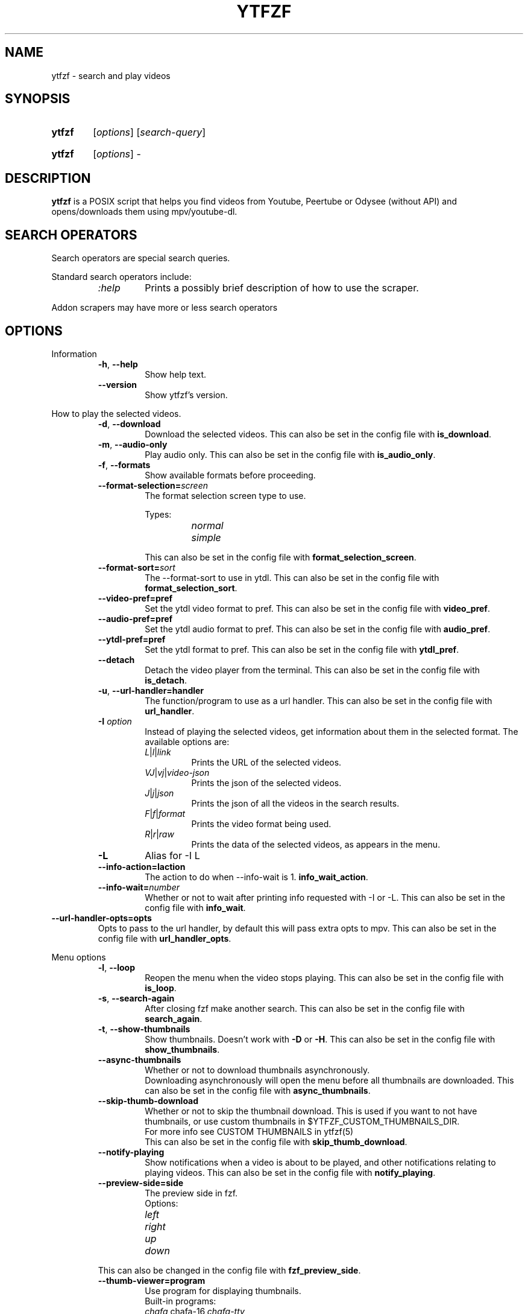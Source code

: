 .TH YTFZF 1 "2021 September" "ytfzf 2.0"

.SH NAME
ytfzf \- search and play videos

.SH SYNOPSIS
.SY ytfzf
.RI [ options ]
.RI [ search\-query ]

.SY ytfzf
.RI [ options ]
.RI \-

.SH DESCRIPTION
.PP
.B ytfzf
is a POSIX script that helps you find videos
from Youtube, Peertube or Odysee
(without API)
and opens/downloads them using mpv/youtube\-dl.

.SH SEARCH OPERATORS

.PP
Search operators are special search queries.
.PP
Standard search operators include:
.RS
.TP
.IR :help
Prints a possibly brief description of how to use the scraper.
.RE
.PP
Addon scrapers may have more or less search operators

.SH OPTIONS

.PP
Information
.RS
.TP
.BR \-h ", " \-\-help
Show help text.
.TP
.BR \-\-version
Show ytfzf's version.
.RE

.PP
How to play the selected videos.
.RS
.TP
.BR \-d ", " \-\-download
Download the selected videos.
This can also be set in the config file with
.BR is_download .
.TP
.BR \-m ", " \-\-audio\-only
Play audio only.
This can also be set in the config file with
.BR is_audio_only .
.TP
.BR \-f ", " \-\-formats
Show available formats before proceeding.
.TP
.BR \-\-format\-selection=\fIscreen\fR
The format selection screen type to use.
.PP
.RS
Types:
.RS
.TP
.IR normal
.TP
.IR simple
.RE
.RE
.RS
This can also be set in the config file with
.BR format_selection_screen .
.RE
.TP
.BR \-\-format\-sort=\fIsort\fR
The \-\-format\-sort to use in ytdl.
This can also be set in the config file with
.BR format_selection_sort .
.TP
.BR \-\-video\-pref=pref
Set the ytdl video format to pref.
This can also be set in the config file with
.BR video_pref .
.TP
.BR \-\-audio\-pref=pref
Set the ytdl audio format to pref.
This can also be set in the config file with
.BR audio_pref .
.TP
.BR \-\-ytdl\-pref=pref
Set the ytdl format to pref.
This can also be set in the config file with
.BR ytdl_pref .
.TP
.BR \-\-detach
Detach the video player from the terminal.
This can also be set in the config file with
.BR is_detach .
.TP
.BR \-u ", " \-\-url\-handler=handler
The function/program to use as a url handler.
This can also be set in the config file with
.BR url_handler .
.TP
.BI \-I " option"
Instead of playing the selected videos,
get information about them in the selected format.
The available options are:
.RS
.TP
.IR L | l | link
Prints the URL of the selected videos.
.TP
.IR VJ | vj | video\-json
Prints the json of the selected videos.
.TP
.IR J | j | json
Prints the json of all the videos in the search results.
.TP
.IR F | f | format
Prints the video format being used.
.TP
.IR R | r | raw
Prints the data of the selected videos, as appears in the menu.
.RE
.TP
.B \-L
Alias for \-I L
.TP
.BR \-\-info\-action=\Iaction
The action to do when \-\-info\-wait is 1.
.BR info_wait_action .
.TP
.BR \-\-info\-wait=\fInumber
Whether or not to wait after printing info requested with \-I or \-L.
This can also be set in the config file with
.BR info_wait .
.RE
.TP
.BR \-\-url\-handler\-opts=opts
Opts to pass to the url handler, by default this will pass extra opts to mpv.
This can also be set in the config file with
.BR url_handler_opts .
.RE

.PP
Menu options
.RS
.TP
.BR \-l ", " \-\-loop
Reopen the menu when the video stops playing.
This can also be set in the config file with
.BR is_loop .
.TP
.BR \-s ", " \-\-search\-again
After closing fzf make another search.
This can also be set in the config file with
.BR search_again .
.TP
.BR \-t ", " \-\-show\-thumbnails
Show thumbnails.
Doesn't work with \fB\-D\fR or \fB\-H\fR.
This can also be set in the config file with
.BR show_thumbnails .
.TP
.BR \-\-async\-thumbnails
Whether or not to download thumbnails asynchronously.
.br
Downloading asynchronously will open the menu before all thumbnails are downloaded.
This can also be set in the config file with
.BR async_thumbnails .
.TP
.BR \-\-skip\-thumb\-download
Whether or not to skip the thumbnail download.
This is used if you want to not have thumbnails, or use custom thumbnails in $YTFZF_CUSTOM_THUMBNAILS_DIR.
.br
For more info see CUSTOM THUMBNAILS in ytfzf(5)
.br
This can also be set in the config file with
.BR skip_thumb_download .
.TP
.BR \-\-notify-playing
Show notifications when a video is about to be played, and other notifications relating to playing videos.
This can also be set in the config file with
.BR notify_playing .
.TP
.BR \-\-preview\-side=side
The preview side in fzf.
.br
Options:
.RS
.TP
.IR left
.TP
.IR right
.TP
.IR up
.TP
.IR down
.RE
This can also be changed in the config file with
.BR fzf_preview_side .
.TP
.BR \-\-thumb\-viewer=program
Use program for displaying thumbnails.
.br
Built-in programs:
.RS
.TP
.IR chafa, chafa-16, chafa-tty
chafa, chafa with 16 colors, chafa with 4 colors.
.TP
.IR catimg, catimg-256
catimg, catimg with 256 colors.
.TP
.IR imv
Good with tiling window managers.
.TP
.IR mpv
Similar to imv.
.TP
.IR kitty
For the kitty terminal.
.TP
.IR swayimg
Only works on the sway wayland compositor.
.TP
.IR <custom>
Additional viewers can be put into $YTFZF_THUMBNAIL_VIEWERS_DIR.
.RE
This can also be changed in the config file with
.BR thumbnail_viewer .
.TP
.BR \-D ", " \-\-external\-menu
Use an external menu instead of fzf.
The default is \fIdmenu\fR.
This can also be set in the config file with
.BR interface="ext" .
.TP
.BR \-i ", " \-\-interface=interface
Use a custom interface script, which would be in $YTFZF_CUSTOM_INTERFACES_DIR.
This can also be set in the config file with
.BR interface .
.TP
.BR \-\-sort
Sorts videos (after scraping) by upload date.
.TP
.BR \-\-sort\-name=name
Calls a function set in $YTFZF_CONFIG_FILE. Or sources a script in $YTFZF_SORT_NAMES_DIR (if it exists).
See SORT NAMES in ytfzf(5) for more information.
.TP
.BR \-\-fancy\-subs
Whether or not to have a separator between each subscription.
When this option is used it automatically disables \-\-sort as it will mess up this option.
.br
This can also be set in the config file with
.BR fancy_subs .
.TP
.BR \-\-disable\-back
Whether or not to disable the back button in submenus.
.br
This can also be set in the config file with
.BR enable_back_button .
.TP
.BR \-\-disable\-submenus
Whether or not to disable submenus.
.br
Submenus are the menus that happen after a playlist or channel (currently only supported by youtube/invidious) is selected
.br
This can also be set in the config file with
.BR enable_submenus .
.TP
.BR \-\-keep\-vars
Whether or not options passed into ytfzf also get passed into submenus.
This can also be set in the config file with
.BR keep_vars .
.TP
.BR \-\-submenu\-opts=opts
The opts to use in the submenu.
.br
This can also be set in the config file with
.BR submenu_opts .
.TP
.BR \-\-submenu\-scraping\-opts=opts
.B DEPRECATED "(use \-\-submenu\-opts instead)"
Does the same thing as \-\-submenu\-opts.
.br
This can also be set in the config file with
.BR submenu_scraping_opts .
.RE

.PP
Auto selecting
.RS
.TP
.BR \-a ", " \-\-auto\-select
Auto\-play the first result.
.TP
.BR \-A ", " \-\-select\-all
Select all results.
.TP
.BR \-r ", " \-\-random\-select
Auto\-play a random result.
.TP
.BR \-S " \fIsed address\fR" ", " "\-\-select=\fIsed address\fR"
Auto\-play a specific video.
.PP
.RS
Examples:
.RS
.TP
.IR 2
Select the second video
.TP
.IR $
Select the last video
.TP
.IR /^h/
Select all videos starting with h
.RE
.RE

.TP
.BR \-n " \fInumber\fR" ", " \-\-link\-count=\fInumber
The \fInumber\fR of videos to select with \fB\-a\fR or \fB\-r\fR.
.RE


.PP
Scrapers
.RS
.TP
.BI \-c " scrapers" ", " "\-\-scrape=scrapers"
Set which scraper to use.
Multiple scrapers can be separated by comma (,).
The currently supported builtin scrapers are:
.RS
.TP
.IR youtube | Y
Scrapes invidious' api with a search query
.TP
.IR youtube-channel
Scrapes a youtube channel with youtube
.TP
.IR invidious-channel
Scrapes a youtube channel with $invidious_instance
.br
When this scrape is active the search query is the link to a channel.
.TP
.IR video-recommended | R
Scrapes recommended videos from an invidious video link
.TP
.IR youtube-playlist | invidious-playlist
Scrapes a youtube playlist
.br
When this scrape is active the search query is the link to a playlist.
.TP
.IR youtube\-trending | T
Scrapes invidious' api to get youtube trending.
.br
When this scrape is active the search query is the tab of trending to scrape.
.TP
.IR M | multi
Uses ytfzf recursively to scrape multiple things with multiple different options
.br
See \fIytfzf -c M :help\fR for more info
.br
Tabs:
.RS
.TP
.IR gaming
.TP
.IR music
.TP
.IR movies
.RE
.TP
.IR youtube\-subscriptions | S | SI
.I SI
Scrapes invidious for channels instead of youtube. Scraping youtube may result in rate limiting.
.TP
.IR scrape\-list | SL
uses your $YTFZF_SCRAPELIST_FILE as scrape and search input.
See "scrape lists" ytfzf(5) for more information.
.TP
.IR peertube | P
.TP
.IR odysee | lbry | O
.TP
.IR history | H
(Only if $enable_hist is enabled)
.TP
.IR url | U
Opens the url in the video player and exits
.TP
.IR u
Treats the url as an item, and will open fzf, or the external menu.
.TP
.IR comments
Scrapes the comments of a video link from youtube
.RE
.TP
.BR \-H ", " \-\-history
Alias for \-c H.
.br
Scrapes history file.
.TP
.BI "\-\-scrape+=scrapers"
Same as \-c, but keeps the default scrape as well.
.TP
.BI \-\-scraper-=scrapers
Removes scraper from list of scrapers to use
.TP
.BR \-\-multi\-search
Whether or not to use multi search.
.br
To use multi search, separate each search with a comma, this works well when using multiple scrapers.
.br
This can also be set in the config file with
.BR multi_search .
.TP
.B \-\-force\-youtube
When using the \fIyoutube\fR scraper,
convert the invidious links to youtube links before playing/downloading.
.RE

.PP
Scraper Options
.RS
.PP
Currently, \-\-video\-duration, \-\-type, \-\-thumbnail\-quality, and \-\-features only applies to the scrape: youtube/Y
.TP
.BI "\-\-pages=amount"
Amount of pages to scrape on youtube/invidious, and the comments scraper.
This can also be set in the config file with
.BR pages_to_scrape .
.TP
.BI "\-\-pages-start=page"
The page to start on.
This can also be set in the config file with
.BR pages_start .
.TP
.BI "\-\-max\-threads=amount"
Amount of threads that can be used to scrape youtube search, playlists, and channels.
(this does not apply to the subscription scraper).
.br
This can also be set in the config file with
.BR max_thread_count .
.TP
.BI "\-\-single\-threaded"
Set the max_thread_count to 1, this has the same effect as making everything single threaded.
(this does not apply to the subscription scraper).
.br
This can also bet set in the config file with
.BR max_thread_count=1 .
.TP
.BI "\-\-odysee\-video\-count=amount"
Amount of videos to scrape on odysee.
This can also be set in the config file with
.BR odysee_video_search_count .
.TP
.BR "\-\-nsfw"
Whether or not to search for nsfw videos.
.br
Only works with odysee/O
This can also be set in the config file with
.BR nsfw .
.TP
.BI "\-\-sort\-by=sort"
Works with youtube/Y and odysee/O.
.br
To use a different sort for each scrape, use comma (,) to separate the sorts.
.br
As apposed to \-\-sort, this happens during the search, not after.
Results should sort by:
.RS
.TP
.IR relevance
.TP
.IR rating " (youtube only)"
.TP
.IR upload_date
.TP
.IR oldest_first " (odysee only)"
.TP
.IR view_count " (youtube only)"
.RE
.TP
.BI "\-\-upload\-date=time\-frame"
Works with youtube/Y and odysee/O
.br
To use a different sort for each scrape, use comma (,) to separate the dates.
.br
Search for videos within the last:
.RS
.TP
.IR hour
.TP
.IR today
.TP
.IR week
.TP
.IR month
.TP
.IR year
.RE
.TP
.BI "\-\-video\-duration=duration"
Whether or not to search for long or short videos.
Possible options:
.RS
.TP
.IR short
.TP
.IR long
.RE
.TP
.BI "\-\-type=type"
The type of results to get.
.RS
.TP
.IR video
.TP
.IR playlist
.TP
.IR channel
.TP
.IR all
.RE
.TP
.BI \-T ", " \-\-thumbnail\-quality= quality
Select the quality of the thumbnails.
Available options:
.RS
.TP
.IR maxres
.TP
.IR maxresdefault
.TP
.IR sddefault
.TP
.IR high " (default)"
.TP
.IR medium
.TP
.IR default
.TP
.IR start
The first frame of the video (low quality)
.TP
.IR middle
The middle frame of the video (low quality)
.TP
.IR end
The end frame of the video (low quality)
.RE
.TP
.BI "\-\-features=features"
The features to have on a video (comma separated).
.RS
.TP
.IR hd
.TP
.IR subtitles
.TP
.IR creative_commons
.TP
.IR 3d
.TP
.IR live
.TP
.IR 4k
.TP
.IR 360
.TP
.IR location
.TP
.IR hdr
.RE
.TP
.BI "\-\-region"
The region (country code) to search.
.br
Supported by the scrapes youtube/Y and youtube-trending/T
.RE

.PP
Miscellaneous
.RS
.TP
.BI "\-\-ii=instance", "\-\-invidious\-instance=instance"
Use a different invidious instance.
.TP
.BI "\-\-rii", "\-\-refresh\-inv-instance"
If this flag is provided, refresh instance cache with healthy instances using Invidious API
.TP
.BI "\-\-available\-inv\-instances"
Prints the invidious instances that may be used and exits.
.TP
.BI "\-\-channel\-link=link"
Converts channel links from 'https://youtube.com/c/name' to 'https://youtube.com/channel/id'
.TP
.BR \-q
Use search history instead of a search.
This can also be set in the config file with
.BR search_source=hist .
.TP
.BR \-\-search\-source
The source to use for the search query. Valid values include:
.RS
.TP
.RB args
Use commandline arguments as the search (default)
.TP
.RB prompt
Ask for a search via a prompt
.TP
.RB hist
Use search history.
.TP
.RB next
Used internally to use the next search in the list when \fBmulti_search\fR is enabled.
.TP
.RB fn-args
Used internally to use the function arguments passed to the function as the source.
.RE
.TP
.BR \-x ", " \-\-history\-clear=<search|watch>
Clear search and watch history (if \-x or \-\-history\-clear is used)
.br
To specify either search or watch history use \-\-history\-clear=<search|watch>
.TP
.BR \-\-keep\-cache
Whether or not to keep cache after
.I ytfzf
exists.
This can also be set in the config file with
.BR keep_cache .
.TP
.BI \-\-ytdl\-opts= option
Pass command\-line options to youtube\-dl when downloading.
.EX
.RB "example: " \-\-ytdl\-opts= "\fI\"\-o ~/Videos/%(title)s.%(ext)s\""
.EE
.TP
.BI \-\-ytdl\-path= path
Specify the path to youtube\-dl or a fork of youtube\-dl for downloading.
.br
This can also be set in the config file with
.BR ytdl_path .
.TP
.BI \-e ", " \-\-ext=extension
Load an extension.
.br
You may also add
.I "load_extension extension"
to your config file.
.TP
.BI \-\-list\-addons
Lists all addons and exits.
.TP
.BI \-\-thumbnail\-log
Sets the file to log thumbnail debug info to.
This can also be set in the config file with
.BR thumbnail_debug_log .
.RE

.SH CONFIGURATION
The default behaviour of \fBytfzf\fR can be changed by modifying the config file.
See \fBytfzf\fR(5) for more information.

.SH ADDONS
.PP
There are a few types of addons,
.br
.B interfaces (\-\-interface)
.br
.B scrapers (\-c)
.br
.B sort-names (\-\-sort\-name)
.br
.B thumbnail-viewers (\-\-thumb\-viewer)
.br
.B url-handlers (\-\-url_handler)
.br
.B extensions (\-\-ext)

.PP
To install an addon, place the addon in
.I $YTFZF_SYSTEM_ADDON_DIR/<addon-type>/addon-name
.PP
To use an addon, use one of the options listed above, or add
.br
.B load_interface <interface>
.br
.B scrape=<scraper>
.br
.B load_sort_name <sort-name>
.br
.B load_thumbnail_viewer <viewer>
.br
.B load_url_handler <url-handler>
.br
.B load_extension <ext>
.br
In your configuration file


.SH EXIT CODES
.TP
.B 0
Success
.TP
.B 1
General error
.TP
.B 2
Invalid \-\-option, option value, or configuration error.
.TP
.B 3
Missing dependency
.TP
.B 5
Empty search

.SH ENVIRONMENT
.TP
.B $YTFZF_CONFIG_DIR
The directory to store config files.
The default is
.I "$XDG_CONFIG_HOME/ytfzf (or ~/.config/ytfzf)"
.TP
.B $YTFZF_CONFIG_FILE
The configuration file to use.
The default is
.I $YTFZF_CONFIG_DIR/conf.sh
.TP
.B $YTFZF_SUBSCRIPTIONS_FILE
The subscriptions file to use.
The default is
.I $YTFZF_CONFIG_DIR/subscriptions
.TP
.B $YTFZF_SCRAPELIST_FILE
The scrapelist file to use.
The default is
.I $YTFZF_CONFIG_DIR/scrapelist
.TP
.B $YTFZF_THUMBNAIL_VIEWERS_DIR
The directory to keep additional thumbnail viewers.
The default is
.I $YTFZF_CONFIG_DIR/thumbnail-viewers
.TP
.B $YTFZF_CUSTOM_SCRAPERS_DIR
The directory to store custom scraper scripts in
The default is
.I $YTFZF_CONFIG_DIR/scrapers
.TP
.B $YTFZF_CUSTOM_INTERFACES_DIR
The directory to store custom interface scripts in
the default is
.I $YTFZF_CONFIG_DIR/interfaces
.TP
.B $YTFZF_SORT_NAMES_DIR
The directory to store custom sort-name scripts in
the default is
.I $YTFZF_CONFIG_DIR/sort-names
.TP
.B $YTFZF_URL_HANDLERS_DIR
The directory to store custom url handlers in
the default is
.I $YTFZF_CONFIG_DIR/url-handlers
.TP
.B $YTFZF_CUSTOM_THUMBNAILS_DIR
The directory to store custom thumbnails
the default is
.I $YTFZF_CONFIG_DIR/thumbnails
.TP
.B $YTFZF_EXTENSIONS_DIR
The directory to store extensions
the default is
.I $YTFZF_CONFIG_DIR/extensions
.TP
.B $YTFZF_SYSTEM_ADDON_DIR
The directory to store system installed addons.
The default may vary depending on how you installed ytfzf.
.TP
.B $YTFZF_CHECK_VARS_EXISTS
Whether or not to check if variables are set in the environment before setting default values.
The default is
.I 1

.SH FILES
.TP
.I ~/.config/ytfzf/conf.sh
The configuration file. If submenu-conf.sh does not exist, this will also be used as the config in submenus
.TP
.I ~/.config/ytfzf/submenu-conf.sh
The submenu configuration file
.TP
.I ~/.config/ytfzf/subscriptions
The subscriptions file.

.SH CACHE
.PP
Each instance of ytfzf has its own directory in $cache_dir.
.br
The structure of $cache_dir looks like this: (<> represents a placeholder, ? means optional)
.RS
.EX
$cache_dir
| \-\- watch_hist
| \-\- <search>\-<pid>
|  | \-\- searches.list
|  | \-\- post-scrape
|  | \-\- <submenu-search>-<submenu-pid>?
|  | \-\- thumbnails?
|  | \-\- tmp
|  |  | \-\- curl_config
|  |  | \-\- <scrape>.html
|  |  | \-\- <scrape>.json
|  |  | \-\- <scrape>.json.final
|  |  | \-\- menu_keypress
|  |  | \-\- all-ids.list
|  |  | \-\- downloaded-ids.list
|  | \-\- ids
|  | \-\- videos_json
.EE
.RE
.PP
An explanation of each directory/file:
.RS
.TP
.IR searches.list
A list of all searches
.br
If \-\-multi\-search is enabled, each search is separated by a new line
.TP
.IR watch_hist
The watch history file.
.TP
.IR <search>\-<pid>
An instance's parent folder.
.br
If no search was given it uses the name "SCRAPE\-<scrape>\-<pid>" instead.
.TP
.IR post-scrape
A folder that contains files relating to the scraping of a selected result.
.TP
.IR <submenu\-search>\-<submenu\-pid>
Created when a submenu is opened (eg: when a channel/playlist is selected).
.TP
.IR thumbnails
Stores the thumbnails for the instance (only with \-t).
.TP
.IR tmp
Stores less important temporarily used files.
.TP
.IR curl_config
The configuration file for curl for downloading thumbnails (only with \-t).
.TP
.IR <scrape>.html
For scrapers that need to scrape websites, this is the output of curl.
.TP
.IR <scrape>.json
The json scraped from a website.
.TP
.IR <scrape>.json.final
The final json scraped from a website. (Is used when multiple threads are used for scraping)
.TP
.IR menu_keypress
The key pressed in fzf.
.TP
.IR all-ids.json
File that contains all scraped ids. Mainly to compare against downloaded-ids.json
.TP
.IR downloaded-ids.json
File that contains which thumbnails have been downloaded
.TP
.IR ids
The file that stores the id of each selected video.
.TP
.IR videos_json
The file that stores a json of all videos displayed in fzf.
.br
This file is very helpful for making playlists as it is in the same format.

.SH AUTHOR
Originally written by pystardust.
.IR < https://github.com/pystardust >

.SH BUGS
Report bugs on github
.IR < https://github.com/pystardust/ytfzf/issues >

.SH SEE ALSO
.BR ytfzf (5)
.BR youtube\-dl (1),
.BR fzf (1)
.BR dmenu (1)

.SH COPYRIGHT
.PP
\fBytfzf\fR is free software:
you can redistribute it and/or modify it under the terms of the
\fIGNU General Public License version 3\fR as published by the Free Software Foundation.
.PP
\fBytfzf\fR is distributed in the hope that it will be useful but WITHOUT ANY WARRANTY;
without even the implied warranty of MERCHANTABILITY or FITNESS FOR A PARTICULAR PURPOSE.
See the GNU General Public License for more details.
.PP
You should have received a copy of the GNU General Public License along with \fBytfzf\fR.
If not, see
.IR < https://www.gnu.org/licenses/ >.
